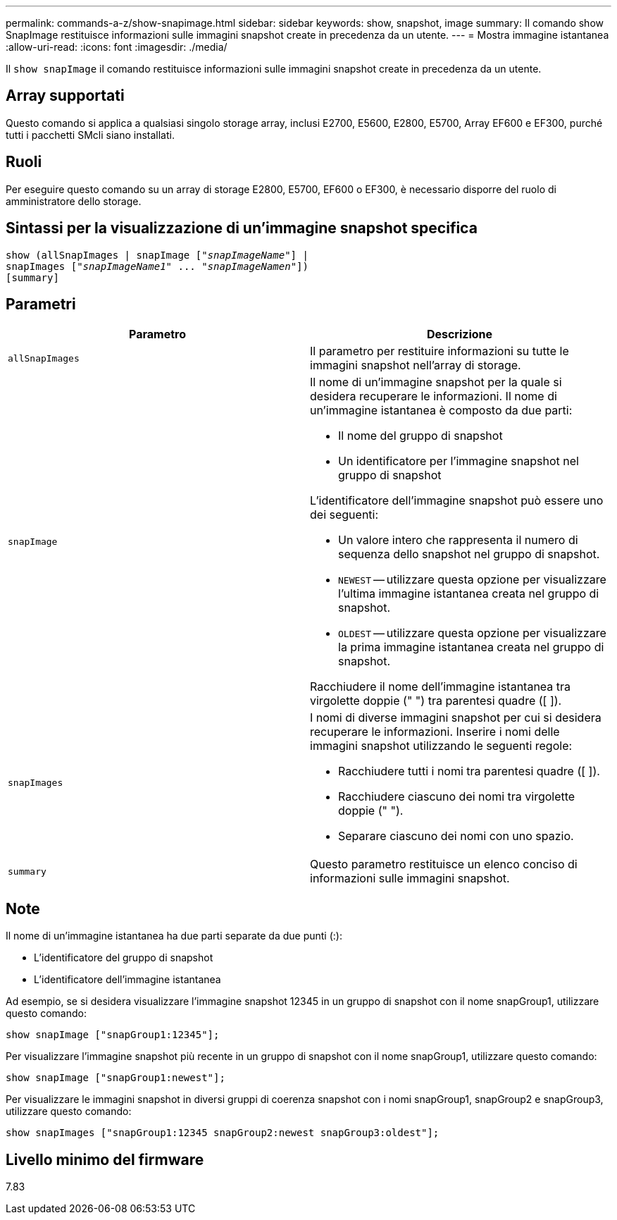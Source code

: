 ---
permalink: commands-a-z/show-snapimage.html 
sidebar: sidebar 
keywords: show, snapshot, image 
summary: Il comando show SnapImage restituisce informazioni sulle immagini snapshot create in precedenza da un utente. 
---
= Mostra immagine istantanea
:allow-uri-read: 
:icons: font
:imagesdir: ./media/


[role="lead"]
Il `show snapImage` il comando restituisce informazioni sulle immagini snapshot create in precedenza da un utente.



== Array supportati

Questo comando si applica a qualsiasi singolo storage array, inclusi E2700, E5600, E2800, E5700, Array EF600 e EF300, purché tutti i pacchetti SMcli siano installati.



== Ruoli

Per eseguire questo comando su un array di storage E2800, E5700, EF600 o EF300, è necessario disporre del ruolo di amministratore dello storage.



== Sintassi per la visualizzazione di un'immagine snapshot specifica

[listing, subs="+macros"]
----
show (allSnapImages | snapImage pass:quotes[["_snapImageName_"]] |
snapImages pass:quotes[["_snapImageName1_" ... "_snapImageNamen_"]])
[summary]
----


== Parametri

[cols="2*"]
|===
| Parametro | Descrizione 


 a| 
`allSnapImages`
 a| 
Il parametro per restituire informazioni su tutte le immagini snapshot nell'array di storage.



 a| 
`snapImage`
 a| 
Il nome di un'immagine snapshot per la quale si desidera recuperare le informazioni. Il nome di un'immagine istantanea è composto da due parti:

* Il nome del gruppo di snapshot
* Un identificatore per l'immagine snapshot nel gruppo di snapshot


L'identificatore dell'immagine snapshot può essere uno dei seguenti:

* Un valore intero che rappresenta il numero di sequenza dello snapshot nel gruppo di snapshot.
* `NEWEST` -- utilizzare questa opzione per visualizzare l'ultima immagine istantanea creata nel gruppo di snapshot.
* `OLDEST` -- utilizzare questa opzione per visualizzare la prima immagine istantanea creata nel gruppo di snapshot.


Racchiudere il nome dell'immagine istantanea tra virgolette doppie (" ") tra parentesi quadre ([ ]).



 a| 
`snapImages`
 a| 
I nomi di diverse immagini snapshot per cui si desidera recuperare le informazioni. Inserire i nomi delle immagini snapshot utilizzando le seguenti regole:

* Racchiudere tutti i nomi tra parentesi quadre ([ ]).
* Racchiudere ciascuno dei nomi tra virgolette doppie (" ").
* Separare ciascuno dei nomi con uno spazio.




 a| 
`summary`
 a| 
Questo parametro restituisce un elenco conciso di informazioni sulle immagini snapshot.

|===


== Note

Il nome di un'immagine istantanea ha due parti separate da due punti (:):

* L'identificatore del gruppo di snapshot
* L'identificatore dell'immagine istantanea


Ad esempio, se si desidera visualizzare l'immagine snapshot 12345 in un gruppo di snapshot con il nome snapGroup1, utilizzare questo comando:

[listing]
----
show snapImage ["snapGroup1:12345"];
----
Per visualizzare l'immagine snapshot più recente in un gruppo di snapshot con il nome snapGroup1, utilizzare questo comando:

[listing]
----
show snapImage ["snapGroup1:newest"];
----
Per visualizzare le immagini snapshot in diversi gruppi di coerenza snapshot con i nomi snapGroup1, snapGroup2 e snapGroup3, utilizzare questo comando:

[listing]
----
show snapImages ["snapGroup1:12345 snapGroup2:newest snapGroup3:oldest"];
----


== Livello minimo del firmware

7.83
